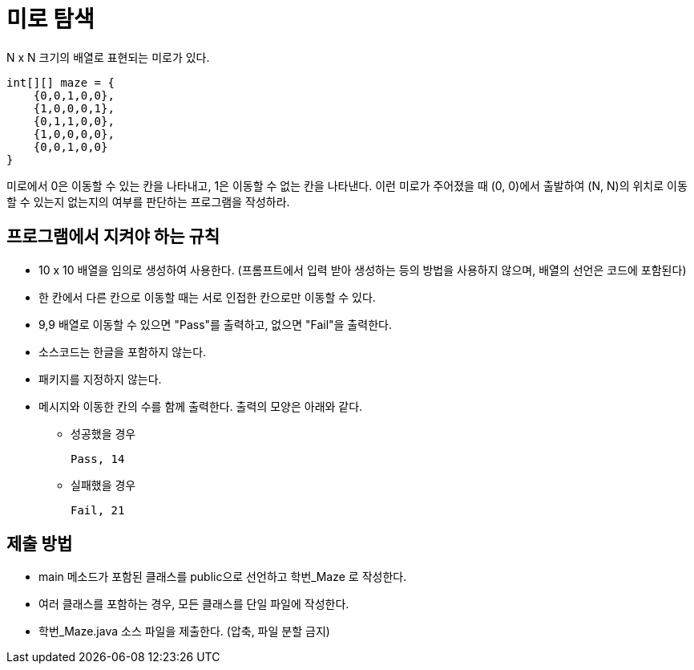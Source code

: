 = 미로 탐색

N x N 크기의 배열로 표현되는 미로가 있다.

[source, java]
----
int[][] maze = {
    {0,0,1,0,0},
    {1,0,0,0,1},
    {0,1,1,0,0},
    {1,0,0,0,0},
    {0,0,1,0,0}
}
----

미로에서 0은 이동할 수 있는 칸을 나타내고, 1은 이동할 수 없는 칸을 나타낸다. 이런 미로가 주어졌을 때 (0, 0)에서 출발하여 (N, N)의 위치로 이동할 수 있는지 없는지의 여부를 판단하는 프로그램을 작성하라. 

== 프로그램에서 지켜야 하는 규칙

* 10 x 10 배열을 임의로 생성하여 사용한다. (프롬프트에서 입력 받아 생성하는 등의 방법을 사용하지 않으며, 배열의 선언은 코드에 포함된다)
* 한 칸에서 다른 칸으로 이동할 때는 서로 인접한 칸으로만 이동할 수 있다.
* 9,9 배열로 이동할 수 있으면 "Pass"를 출력하고, 없으면 "Fail"을 출력한다.
* 소스코드는 한글을 포함하지 않는다.
* 패키지를 지정하지 않는다.
* 메시지와 이동한 칸의 수를 함께 출력한다. 출력의 모양은 아래와 같다.
** 성공했을 경우
+
[source, bash]
----
Pass, 14
----
+
** 실패했을 경우
+
[source, bash]
----
Fail, 21
----

== 제출 방법

* main 메소드가 포함된 클래스를 public으로 선언하고 학번_Maze 로 작성한다.
* 여러 클래스를 포함하는 경우, 모든 클래스를 단일 파일에 작성한다.
* 학번_Maze.java 소스 파일을 제출한다. (압축, 파일 분할 금지)